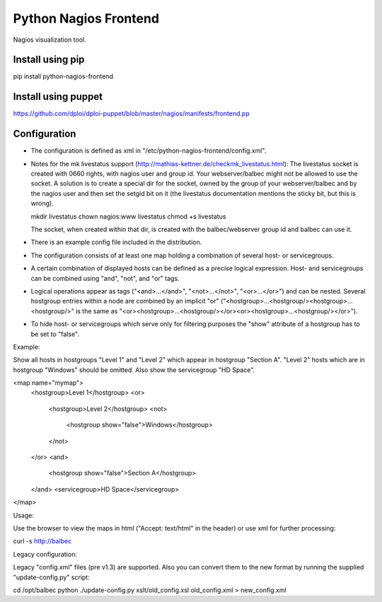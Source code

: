 ======================
Python Nagios Frontend
======================

Nagios visualization tool.

.. image:: http://kristianoellegaard.github.com/python-nagios-frontend/ipad-mockup.jpg

Install using pip
---------------------

pip install python-nagios-frontend

Install using puppet
------------------------
https://github.com/dploi/dploi-puppet/blob/master/nagios/manifests/frontend.pp


Configuration
-------------

- The configuration is defined as xml in "/etc/python-nagios-frontend/config.xml".
- Notes for the mk livestatus support 
  (http://mathias-kettner.de/checkmk_livestatus.html):
  The livestatus socket is created with 0660 rights, with nagios user and group
  id. Your webserver/balbec might not be allowed to use the socket. A solution
  is to create a special dir for the socket, owned by the group of your 
  webserver/balbec and by the nagios user and then set the setgid bit on it 
  (the livestatus documentation mentions the sticky bit, but this is wrong).

  mkdir livestatus
  chown nagios:www livestatus
  chmod +s livestatus
  
  The socket, when created within that dir, is created with the 
  balbec/webserver group id and balbec can use it.
- There is an example config file included in the distribution.
- The configuration consists of at least one map holding a combination of 
  several host- or servicegroups.
- A certain combination of displayed hosts can be defined as a precise logical 
  expression. Host- and servicegroups can be combined using "and", "not", and 
  "or" tags.
- Logical operations appear as tags ("<and>...</and>", "<not>...</not>", 
  "<or>...</or>") and can be nested. Several hostgroup entries within a node are
  combined by an implicit "or"
  ("<hostgroup>...<hostgroup/><hostgroup>...<hostgroup/>" is the same as 
  "<or><hostgroup>...<hostgroup/></or><or><hostgroup>...<hostgroup/></or>").
- To hide host- or servicegroups which serve only for filtering purposes the 
  "show" attribute of a hostgroup has to be set to "false".

Example: 

Show all hosts in hostgroups "Level 1" and "Level 2" which appear in hostgroup 
"Section A". "Level 2" hosts which are in hostgroup "Windows" should be omitted.
Also show the servicegroup "HD Space".

<map name="mymap">
  <hostgroup>Level 1</hostgroup>
  <or>
    <hostgroup>Level 2</hostgroup>
    <not>
      <hostgroup show="false">Windows</hostgroup>
    </not>
  </or>
  <and>
    <hostgroup show="false">Section A</hostgroup>
  </and>
  <servicegroup>HD Space</servicegroup>
</map>

Usage:

Use the browser to view the maps in html ("Accept: text/html" in the header) or
use xml for further processing:

curl -s http://balbec

Legacy configuration:

Legacy "config.xml" files (pre v1.3) are supported. Also you can convert them to
the new format by running the supplied "update-config.py" script:

cd /opt/balbec
python ./update-config.py xslt/old_config.xsl old_config.xml > new_config.xml
